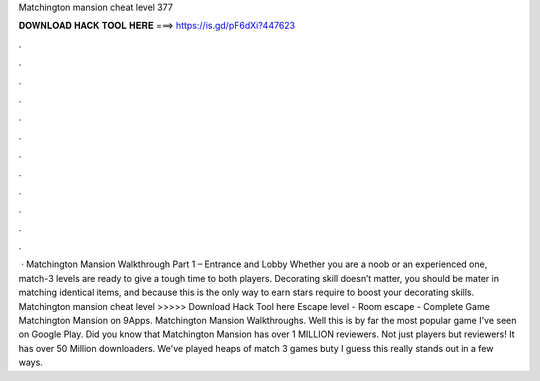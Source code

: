 Matchington mansion cheat level 377

𝐃𝐎𝐖𝐍𝐋𝐎𝐀𝐃 𝐇𝐀𝐂𝐊 𝐓𝐎𝐎𝐋 𝐇𝐄𝐑𝐄 ===> https://is.gd/pF6dXi?447623

.

.

.

.

.

.

.

.

.

.

.

.

 · Matchington Mansion Walkthrough Part 1 – Entrance and Lobby Whether you are a noob or an experienced one, match-3 levels are ready to give a tough time to both players. Decorating skill doesn’t matter, you should be mater in matching identical items, and because this is the only way to earn stars require to boost your decorating skills. Matchington mansion cheat level >>>>> Download Hack Tool here Escape level - Room escape - Complete Game Matchington Mansion on 9Apps. Matchington Mansion Walkthroughs. Well this is by far the most popular game I've seen on Google Play. Did you know that Matchington Mansion has over 1 MILLION reviewers. Not just players but reviewers! It has over 50 Million downloaders. We've played heaps of match 3 games buty I guess this really stands out in a few ways.